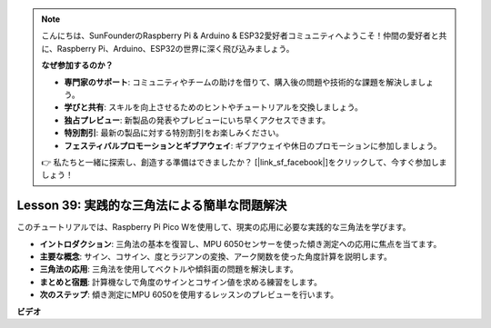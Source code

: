 .. note::

    こんにちは、SunFounderのRaspberry Pi & Arduino & ESP32愛好者コミュニティへようこそ！仲間の愛好者と共に、Raspberry Pi、Arduino、ESP32の世界に深く飛び込みましょう。

    **なぜ参加するのか？**

    - **専門家のサポート**: コミュニティやチームの助けを借りて、購入後の問題や技術的な課題を解決しましょう。
    - **学びと共有**: スキルを向上させるためのヒントやチュートリアルを交換しましょう。
    - **独占プレビュー**: 新製品の発表やプレビューにいち早くアクセスできます。
    - **特別割引**: 最新の製品に対する特別割引をお楽しみください。
    - **フェスティバルプロモーションとギブアウェイ**: ギブアウェイや休日のプロモーションに参加しましょう。

    👉 私たちと一緒に探索し、創造する準備はできましたか？ [|link_sf_facebook|]をクリックして、今すぐ参加しましょう！

Lesson 39: 実践的な三角法による簡単な問題解決
=============================================================================
このチュートリアルでは、Raspberry Pi Pico Wを使用して、現実の応用に必要な実践的な三角法を学びます。

* **イントロダクション**: 三角法の基本を復習し、MPU 6050センサーを使った傾き測定への応用に焦点を当てます。
* **主要な概念**: サイン、コサイン、度とラジアンの変換、アーク関数を使った角度計算を説明します。
* **三角法の応用**: 三角法を使用してベクトルや傾斜面の問題を解決します。
* **まとめと宿題**: 計算機なしで角度のサインとコサイン値を求める練習をします。
* **次のステップ**: 傾き測定にMPU 6050を使用するレッスンのプレビューを行います。



**ビデオ**

.. raw:: html

    <iframe width="700" height="500" src="https://www.youtube.com/embed/RQbt9XWyw0o?si=gEPKPszxhWZiFeT5" title="YouTube video player" frameborder="0" allow="accelerometer; autoplay; clipboard-write; encrypted-media; gyroscope; picture-in-picture; web-share" allowfullscreen></iframe>
